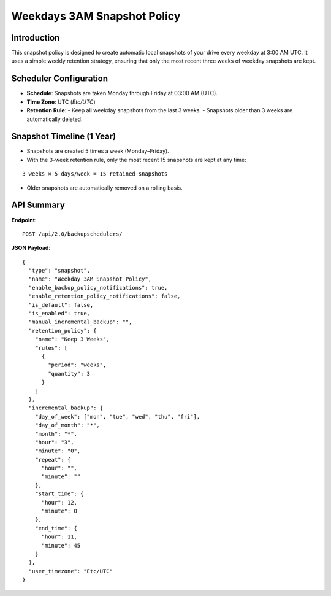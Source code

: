 Weekdays 3AM Snapshot Policy
============================

Introduction
------------

This snapshot policy is designed to create automatic local snapshots of your drive every weekday at 3:00 AM UTC.
It uses a simple weekly retention strategy, ensuring that only the most recent three weeks of weekday snapshots are kept.

Scheduler Configuration
------------------------

- **Schedule**: Snapshots are taken Monday through Friday at 03:00 AM (UTC).
- **Time Zone**: UTC (`Etc/UTC`)
- **Retention Rule**:
  - Keep all weekday snapshots from the last 3 weeks.
  - Snapshots older than 3 weeks are automatically deleted.

Snapshot Timeline (1 Year)
--------------------------

- Snapshots are created 5 times a week (Monday–Friday).
- With the 3-week retention rule, only the most recent 15 snapshots are kept at any time:

::

  3 weeks × 5 days/week = 15 retained snapshots

- Older snapshots are automatically removed on a rolling basis.

API Summary
-----------

**Endpoint**::

  POST /api/2.0/backupschedulers/

**JSON Payload**::

  {
    "type": "snapshot",
    "name": "Weekday 3AM Snapshot Policy",
    "enable_backup_policy_notifications": true,
    "enable_retention_policy_notifications": false,
    "is_default": false,
    "is_enabled": true,
    "manual_incremental_backup": "",
    "retention_policy": {
      "name": "Keep 3 Weeks",
      "rules": [
        {
          "period": "weeks",
          "quantity": 3
        }
      ]
    },
    "incremental_backup": {
      "day_of_week": ["mon", "tue", "wed", "thu", "fri"],
      "day_of_month": "*",
      "month": "*",
      "hour": "3",
      "minute": "0",
      "repeat": {
        "hour": "",
        "minute": ""
      },
      "start_time": {
        "hour": 12,
        "minute": 0
      },
      "end_time": {
        "hour": 11,
        "minute": 45
      }
    },
    "user_timezone": "Etc/UTC"
  }
